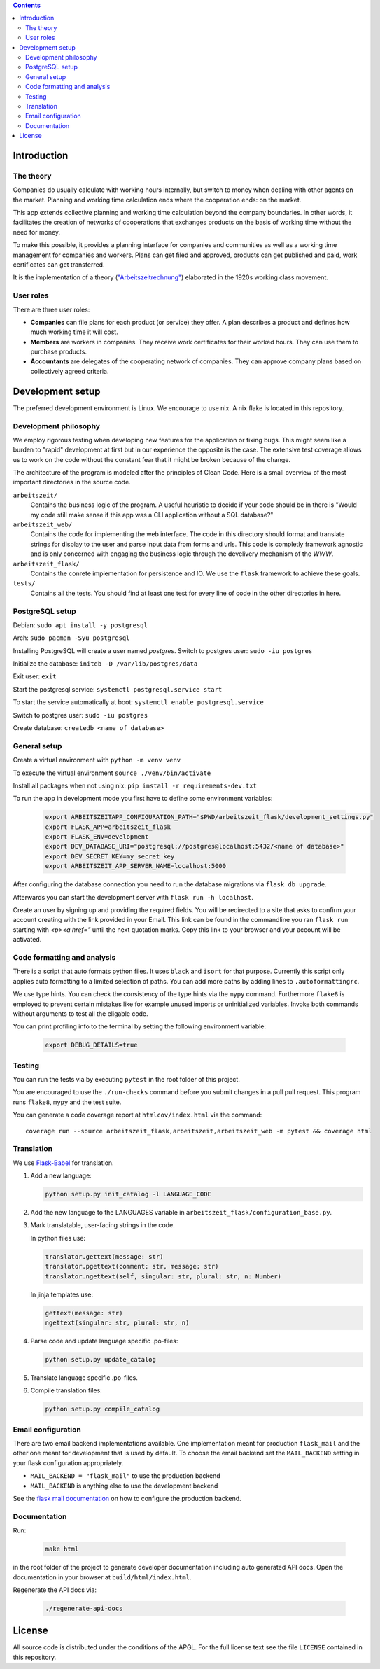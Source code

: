 .. contents ::

.. start-introduction-do-not-delete

Introduction
============

The theory
-----------

Companies do usually calculate with working hours internally, 
but switch to money when dealing with other agents on the market. Planning and 
working time calculation ends where the cooperation ends: on the market. 

This app extends collective planning and working time calculation beyond the 
company boundaries. In other words, it facilitates the creation of networks 
of cooperations that exchanges products on the basis of working time 
without the need for money. 

To make this possible, it provides a planning interface for companies and 
communities as well as a working time management for companies and workers. 
Plans can get filed and approved, products can get published and paid, 
work certificates can get transferred. 

It is the implementation of a theory (`"Arbeitszeitrechnung" 
<https://aaap.be/Pages/Transition-en-Fundamental-Principles-1930.html>`_) elaborated in 
the 1920s working class movement. 


User roles
----------

There are three user roles:

* **Companies** can file plans for each product (or service) they offer. A plan describes a product and defines how much working time it will cost. 

* **Members** are workers in companies. They receive work certificates for their worked hours. They can use them to purchase products. 

* **Accountants** are delegates of the cooperating network of companies. They can approve company plans based on collectively agreed criteria. 

.. end-introduction-do-not-delete

.. start-development-setup-do-not-delete

Development setup
=================

The preferred development environment is Linux. We encourage to use nix. A nix flake is located in this repository.  


Development philosophy
-----------------------

We employ rigorous testing when developing new features for the
application or fixing bugs.  This might seem like a burden to "rapid"
development at first but in our experience the opposite is the case.
The extensive test coverage allows us to work on the code without the
constant fear that it might be broken because of the change.

The architecture of the program is modeled after the principles of
Clean Code.  Here is a small overview of the most important
directories in the source code.

``arbeitszeit/``
    Contains the business logic of the program.  A useful heuristic to
    decide if your code should be in there is "Would my code still
    make sense if this app was a CLI application without a SQL
    database?"

``arbeitszeit_web/``
    Contains the code for implementing the web interface.  The code in
    this directory should format and translate strings for display to
    the user and parse input data from forms and urls.  This code is
    completly framework agnostic and is only concerned with engaging
    the business logic through the develivery mechanism of the `WWW`.

``arbeitszeit_flask/``
    Contains the conrete implementation for persistence and IO.  We
    use the ``flask`` framework to achieve these goals.

``tests/``
   Contains all the tests.  You should find at least one test for
   every line of code in the other directories in here.


PostgreSQL setup
-------------------

Debian: ``sudo apt install -y postgresql``

Arch: ``sudo pacman -Syu postgresql``

Installing PostgreSQL will create a user named *postgres*.
Switch to postgres user: ``sudo -iu postgres``

Initialize the database: ``initdb -D /var/lib/postgres/data``

Exit user: ``exit``

Start the postgresql service: ``systemctl postgresql.service start``

To start the service automatically at boot: ``systemctl enable postgresql.service``

Switch to postgres user: ``sudo -iu postgres``

Create database: ``createdb <name of database>``


General setup
-------------

Create a virtual environment with ``python -m venv venv``

To execute the virtual environment ``source ./venv/bin/activate``

Install all packages when not using nix: ``pip install -r requirements-dev.txt``

To run the app in development mode you first have to define some
environment variables:

    .. code-block:: bash

     export ARBEITSZEITAPP_CONFIGURATION_PATH="$PWD/arbeitszeit_flask/development_settings.py"
     export FLASK_APP=arbeitszeit_flask
     export FLASK_ENV=development
     export DEV_DATABASE_URI="postgresql://postgres@localhost:5432/<name of database>"
     export DEV_SECRET_KEY=my_secret_key
     export ARBEITSZEIT_APP_SERVER_NAME=localhost:5000

After configuring the database connection you need to run the database
migrations via ``flask db upgrade``.

Afterwards you can start the development server with ``flask run -h localhost``.

Create an user by signing up and providing the required fields.
You will be redirected to a site that asks to confirm your account creating with the link provided in your Email.
This link can be found in the commandline you ran ``flask run`` starting with *<p><a href="* until the next quotation marks.
Copy this link to your browser and your account will be activated.


Code formatting and analysis
-----------------------------

There is a script that auto formats python files.  It uses ``black`` and
``isort`` for that purpose.  Currently this script only applies auto
formatting to a limited selection of paths.  You can add more paths by
adding lines to ``.autoformattingrc``.


We use type hints.  You can check the consistency of the type hints
via the ``mypy`` command. Furthermore ``flake8`` is employed to prevent certain mistakes like
for example unused imports or uninitialized variables. Invoke both commands without 
arguments to test all the eligable code.

You can print profiling info to the terminal by setting the following
environment variable:

   .. code-block:: bash
    
    export DEBUG_DETAILS=true


Testing
-------

You can run the tests via by executing ``pytest`` in the root folder
of this project.

You are encouraged to use the ``./run-checks`` command before you
submit changes in a pull pull request.  This program runs ``flake8``,
``mypy`` and the test suite.

You can generate a code coverage report at ``htmlcov/index.html`` via
the command::

    coverage run --source arbeitszeit_flask,arbeitszeit,arbeitszeit_web -m pytest && coverage html

Translation
-----------

We use `Flask-Babel <https://flask-babel.tkte.ch/>`_ for translation.

#. Add a new language: 

   .. code-block::  bash 
    
    python setup.py init_catalog -l LANGUAGE_CODE

   
#. Add the new language to the LANGUAGES variable in ``arbeitszeit_flask/configuration_base.py``.

#. Mark translatable, user-facing strings in the code.

   In python files use: 

   .. code-block:: bash
    
    translator.gettext(message: str)
    translator.pgettext(comment: str, message: str)
    translator.ngettext(self, singular: str, plural: str, n: Number)
   
   In jinja templates use: 

   .. code-block:: bash

    gettext(message: str)
    ngettext(singular: str, plural: str, n)


#. Parse code and update language specific .po-files:

   .. code-block::  bash
    
     python setup.py update_catalog

#. Translate language specific .po-files.
	
#. Compile translation files:

   .. code-block::  bash

    python setup.py compile_catalog


Email configuration
-------------------

There are two email backend implementations available.  One
implementation meant for production ``flask_mail`` and the other one
meant for development that is used by default.  To choose the email
backend set the ``MAIL_BACKEND`` setting in your flask configuration
appropriately.

* ``MAIL_BACKEND = "flask_mail"`` to use the production backend
* ``MAIL_BACKEND`` is anything else to use the development backend

See the `flask mail documentation
<https://pythonhosted.org/Flask-Mail/>`_ on how to configure the
production backend.


Documentation
--------------

Run:

   .. code-block:: bash

    make html

in the root folder of the project to generate developer documentation
including auto generated API docs.  Open the documentation in your
browser at ``build/html/index.html``.

Regenerate the API docs via:

    .. code-block:: bash

     ./regenerate-api-docs

.. end-development-setup-do-not-delete

.. start-license-do-not-delete

License
=======

All source code is distributed under the conditions of the APGL.  For
the full license text see the file ``LICENSE`` contained in this
repository.

.. end-license-do-not-delete
